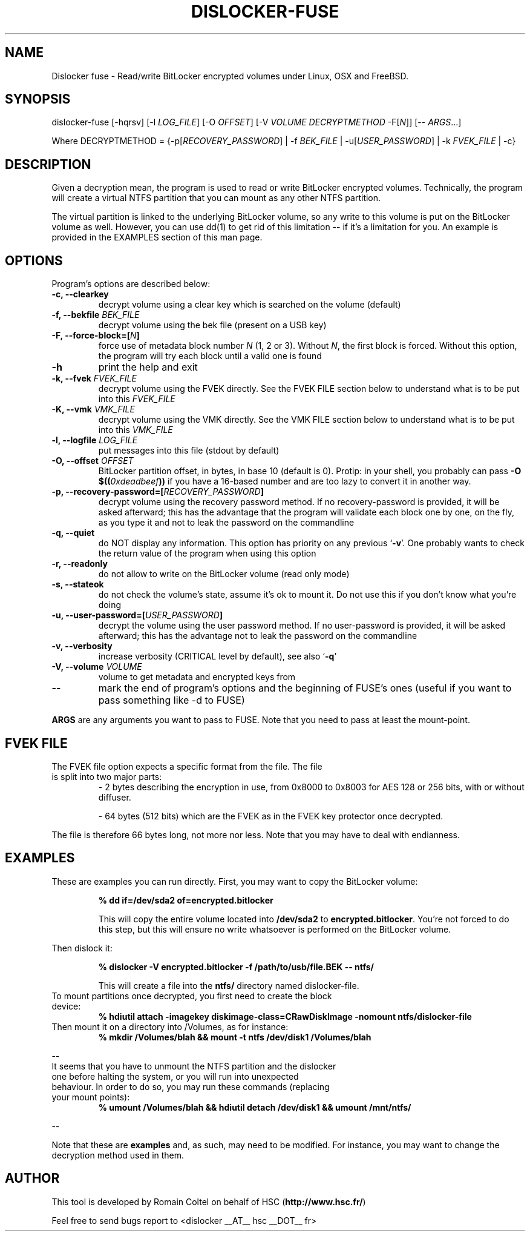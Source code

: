 .\"
.\"
.TH DISLOCKER-FUSE 1 2011-09-07 "Linux" "DISLOCKER-FUSE"
.SH NAME
Dislocker fuse - Read/write BitLocker encrypted volumes under Linux, OSX and FreeBSD.
.SH SYNOPSIS
dislocker-fuse [-hqrsv] [-l \fILOG_FILE\fR] [-O \fIOFFSET\fR] [-V \fIVOLUME\fR \fIDECRYPTMETHOD\fR -F[\fIN\fR]] [-- \fIARGS\fR...]

Where DECRYPTMETHOD = {-p[\fIRECOVERY_PASSWORD\fR] | -f \fIBEK_FILE\fR | -u[\fIUSER_PASSWORD\fR] | -k \fIFVEK_FILE\fR | -c}
.SH DESCRIPTION
Given a decryption mean, the program is used to read or write BitLocker encrypted volumes. Technically, the program will create a virtual NTFS partition that you can mount as any other NTFS partition.
.PP
The virtual partition is linked to the underlying BitLocker volume, so any write to this volume is put on the BitLocker volume as well. However, you can use dd(1) to get rid of this limitation -- if it's a limitation for you. An example is provided in the EXAMPLES section of this man page.
.SH OPTIONS
Program's options are described below:
.PP
.TP
.B -c, --clearkey
decrypt volume using a clear key which is searched on the volume (default)
.TP
.B -f, --bekfile \fIBEK_FILE\fR
decrypt volume using the bek file (present on a USB key)
.TP
.B -F, --force-block=[\fIN\fB]\fR
force use of metadata block number \fIN\fR (1, 2 or 3).
Without \fIN\fR, the first block is forced.
Without this option, the program will try each block until a valid one is found
.TP
.B -h
print the help and exit
.TP
.B -k, --fvek \fIFVEK_FILE\fR
decrypt volume using the FVEK directly.
See the FVEK FILE section below to understand what is to be put into this \fIFVEK_FILE\fR
.TP
.B -K, --vmk \fIVMK_FILE\fR
decrypt volume using the VMK directly.
See the VMK FILE section below to understand what is to be put into this \fIVMK_FILE\fR
.TP
.B -l, --logfile \fILOG_FILE\fR
put messages into this file (stdout by default)
.TP
.B -O, --offset \fIOFFSET\fR
BitLocker partition offset, in bytes, in base 10 (default is 0).
Protip: in your shell, you probably can pass \fB-O $((\fI0xdeadbeef\fB))\fR if you have a 16-based number and are too lazy to convert it in another way.
.TP
.B -p, --recovery-password=[\fIRECOVERY_PASSWORD\fB]\fR
decrypt volume using the recovery password method.
If no recovery-password is provided, it will be asked afterward; this has the advantage that the program will validate each block one by one, on the fly, as you type it and not to leak the password on the commandline
.TP
.B -q, --quiet
do NOT display any information.
This option has priority on any previous `\fB-v\fR'. One probably wants to check the return value of the program when using this option
.TP
.B -r, --readonly
do not allow to write on the BitLocker volume (read only mode)
.TP
.B -s, --stateok
do not check the volume's state, assume it's ok to mount it.
Do not use this if you don't know what you're doing
.TP
.B -u, --user-password=[\fIUSER_PASSWORD\fB]\fR
decrypt the volume using the user password method.
If no user-password is provided, it will be asked afterward; this has the advantage not to leak the password on the commandline
.TP
.B -v, --verbosity
increase verbosity (CRITICAL level by default), see also `\fB-q\fR'
.TP
.B -V, --volume \fIVOLUME\fR
volume to get metadata and encrypted keys from
.TP
.B --
mark the end of program's options and the beginning of FUSE's ones (useful if you want to pass something like -d to FUSE)
.PP

.B ARGS
are any arguments you want to pass to FUSE. Note that you need to pass at least the mount-point.
.SH FVEK FILE
.TP
The FVEK file option expects a specific format from the file. The file is split into two major parts:
- 2 bytes describing the encryption in use, from 0x8000 to 0x8003 for AES 128 or 256 bits, with or without diffuser.

- 64 bytes (512 bits) which are the FVEK as in the FVEK key protector once decrypted.
.PP
The file is therefore 66 bytes long, not more nor less.
Note that you may have to deal with endianness.
.SH EXAMPLES
These are examples you can run directly.
First, you may want to copy the BitLocker volume:
.IP
.B % dd if=/dev/sda2 of=encrypted.bitlocker
.IP
This will copy the entire volume located into \fB/dev/sda2\fR to \fBencrypted.bitlocker\fR.
You're not forced to do this step, but this will ensure no write whatsoever is performed on the BitLocker volume.
.P
Then dislock it:
.IP
.B % dislocker -V encrypted.bitlocker -f /path/to/usb/file.BEK -- ntfs/
.IP
This will create a file into the \fBntfs/\fR directory named dislocker-file.
.TP
To mount partitions once decrypted, you first need to create the block device:
.B % hdiutil attach -imagekey diskimage-class=CRawDiskImage -nomount ntfs/dislocker-file
.TP
Then mount it on a directory into /Volumes, as for instance:
.B % mkdir /Volumes/blah && mount -t ntfs /dev/disk1 /Volumes/blah
.P
--
.TP
It seems that you have to unmount the NTFS partition and the dislocker one before halting the system, or you will run into unexpected behaviour. In order to do so, you may run these commands (replacing your mount points):
.B % umount /Volumes/blah && hdiutil detach /dev/disk1 && umount /mnt/ntfs/
.P
--
.P
Note that these are \fBexamples\fR and, as such, may need to be modified. For instance, you may want to change the decryption method used in them.
.SH AUTHOR
This tool is developed by Romain Coltel on behalf of HSC (\fBhttp://www.hsc.fr/\fR)
.PP
Feel free to send bugs report to <dislocker __AT__ hsc __DOT__ fr>
